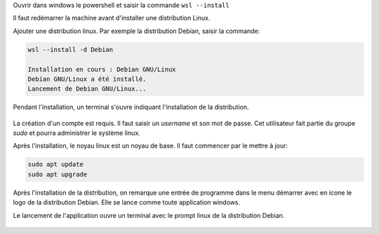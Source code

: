 Ouvrir dans windows le powershell et saisir la commande ``wsl --install``

Il faut redémarrer la machine avant d'installer une distribution Linux.

Ajouter une distribution linux. Par exemple la distribution Debian, saisir la commande:

.. code-block:: bash

   wsl --install -d Debian

   Installation en cours : Debian GNU/Linux
   Debian GNU/Linux a été installé.
   Lancement de Debian GNU/Linux...

Pendant l'installation, un terminal s'ouvre indiquant l'installation de la distribution.

.. figure:: ../img/installation_debian.png
   :align: center

La création d'un compte est requis. Il faut saisir un `username` et son mot de passe. Cet utilisateur fait partie du groupe `sudo` et pourra administrer le système linux.

Après l'installation, le noyau linux est un noyau de base. Il faut commencer par le mettre à jour:

.. code-block:: linux

   sudo apt update
   sudo apt upgrade

Après l'installation de la distribution, on remarque une entrée de programme dans le menu démarrer avec en icone le logo de la distribution Debian. Elle se lance comme toute application windows.

Le lancement de l'application ouvre un terminal avec le prompt linux de la distribution Debian.

.. figure:: ../img/terminal_debian.png
   :align: center

